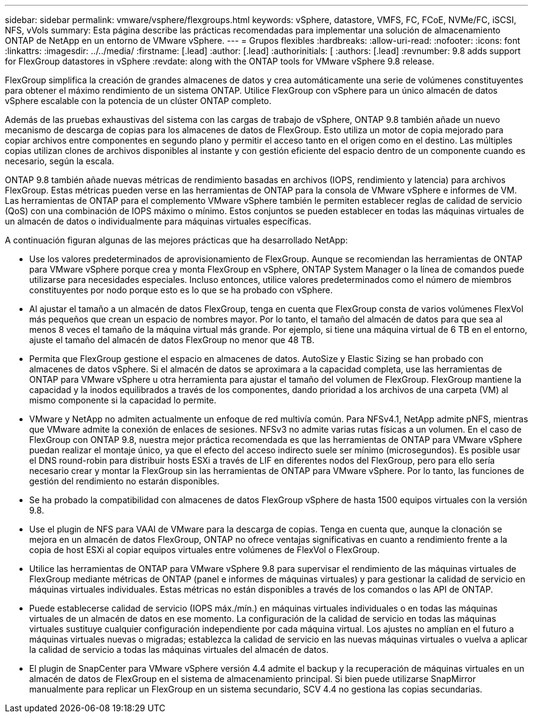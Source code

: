 ---
sidebar: sidebar 
permalink: vmware/vsphere/flexgroups.html 
keywords: vSphere, datastore, VMFS, FC, FCoE, NVMe/FC, iSCSI, NFS, vVols 
summary: Esta página describe las prácticas recomendadas para implementar una solución de almacenamiento ONTAP de NetApp en un entorno de VMware vSphere. 
---
= Grupos flexibles
:hardbreaks:
:allow-uri-read: 
:nofooter: 
:icons: font
:linkattrs: 
:imagesdir: ../../media/
:firstname: [.lead]
:author: [.lead]
:authorinitials: [
:authors: [.lead]
:revnumber: 9.8 adds support for FlexGroup datastores in vSphere
:revdate: along with the ONTAP tools for VMware vSphere 9.8 release.


FlexGroup simplifica la creación de grandes almacenes de datos y crea automáticamente una serie de volúmenes constituyentes para obtener el máximo rendimiento de un sistema ONTAP. Utilice FlexGroup con vSphere para un único almacén de datos vSphere escalable con la potencia de un clúster ONTAP completo.

Además de las pruebas exhaustivas del sistema con las cargas de trabajo de vSphere, ONTAP 9.8 también añade un nuevo mecanismo de descarga de copias para los almacenes de datos de FlexGroup. Esto utiliza un motor de copia mejorado para copiar archivos entre componentes en segundo plano y permitir el acceso tanto en el origen como en el destino. Las múltiples copias utilizan clones de archivos disponibles al instante y con gestión eficiente del espacio dentro de un componente cuando es necesario, según la escala.

ONTAP 9.8 también añade nuevas métricas de rendimiento basadas en archivos (IOPS, rendimiento y latencia) para archivos FlexGroup. Estas métricas pueden verse en las herramientas de ONTAP para la consola de VMware vSphere e informes de VM. Las herramientas de ONTAP para el complemento VMware vSphere también le permiten establecer reglas de calidad de servicio (QoS) con una combinación de IOPS máximo o mínimo. Estos conjuntos se pueden establecer en todas las máquinas virtuales de un almacén de datos o individualmente para máquinas virtuales específicas.

A continuación figuran algunas de las mejores prácticas que ha desarrollado NetApp:

* Use los valores predeterminados de aprovisionamiento de FlexGroup. Aunque se recomiendan las herramientas de ONTAP para VMware vSphere porque crea y monta FlexGroup en vSphere, ONTAP System Manager o la línea de comandos puede utilizarse para necesidades especiales. Incluso entonces, utilice valores predeterminados como el número de miembros constituyentes por nodo porque esto es lo que se ha probado con vSphere.
* Al ajustar el tamaño a un almacén de datos FlexGroup, tenga en cuenta que FlexGroup consta de varios volúmenes FlexVol más pequeños que crean un espacio de nombres mayor. Por lo tanto, el tamaño del almacén de datos para que sea al menos 8 veces el tamaño de la máquina virtual más grande. Por ejemplo, si tiene una máquina virtual de 6 TB en el entorno, ajuste el tamaño del almacén de datos FlexGroup no menor que 48 TB.
* Permita que FlexGroup gestione el espacio en almacenes de datos. AutoSize y Elastic Sizing se han probado con almacenes de datos vSphere. Si el almacén de datos se aproximara a la capacidad completa, use las herramientas de ONTAP para VMware vSphere u otra herramienta para ajustar el tamaño del volumen de FlexGroup. FlexGroup mantiene la capacidad y la inodos equilibrados a través de los componentes, dando prioridad a los archivos de una carpeta (VM) al mismo componente si la capacidad lo permite.
* VMware y NetApp no admiten actualmente un enfoque de red multivía común. Para NFSv4.1, NetApp admite pNFS, mientras que VMware admite la conexión de enlaces de sesiones. NFSv3 no admite varias rutas físicas a un volumen. En el caso de FlexGroup con ONTAP 9.8, nuestra mejor práctica recomendada es que las herramientas de ONTAP para VMware vSphere puedan realizar el montaje único, ya que el efecto del acceso indirecto suele ser mínimo (microsegundos). Es posible usar el DNS round-robin para distribuir hosts ESXi a través de LIF en diferentes nodos del FlexGroup, pero para ello sería necesario crear y montar la FlexGroup sin las herramientas de ONTAP para VMware vSphere. Por lo tanto, las funciones de gestión del rendimiento no estarán disponibles.
* Se ha probado la compatibilidad con almacenes de datos FlexGroup vSphere de hasta 1500 equipos virtuales con la versión 9.8.
* Use el plugin de NFS para VAAI de VMware para la descarga de copias. Tenga en cuenta que, aunque la clonación se mejora en un almacén de datos FlexGroup, ONTAP no ofrece ventajas significativas en cuanto a rendimiento frente a la copia de host ESXi al copiar equipos virtuales entre volúmenes de FlexVol o FlexGroup.
* Utilice las herramientas de ONTAP para VMware vSphere 9.8 para supervisar el rendimiento de las máquinas virtuales de FlexGroup mediante métricas de ONTAP (panel e informes de máquinas virtuales) y para gestionar la calidad de servicio en máquinas virtuales individuales. Estas métricas no están disponibles a través de los comandos o las API de ONTAP.
* Puede establecerse calidad de servicio (IOPS máx./mín.) en máquinas virtuales individuales o en todas las máquinas virtuales de un almacén de datos en ese momento. La configuración de la calidad de servicio en todas las máquinas virtuales sustituye cualquier configuración independiente por cada máquina virtual. Los ajustes no amplían en el futuro a máquinas virtuales nuevas o migradas; establezca la calidad de servicio en las nuevas máquinas virtuales o vuelva a aplicar la calidad de servicio a todas las máquinas virtuales del almacén de datos.
* El plugin de SnapCenter para VMware vSphere versión 4.4 admite el backup y la recuperación de máquinas virtuales en un almacén de datos de FlexGroup en el sistema de almacenamiento principal. Si bien puede utilizarse SnapMirror manualmente para replicar un FlexGroup en un sistema secundario, SCV 4.4 no gestiona las copias secundarias.

